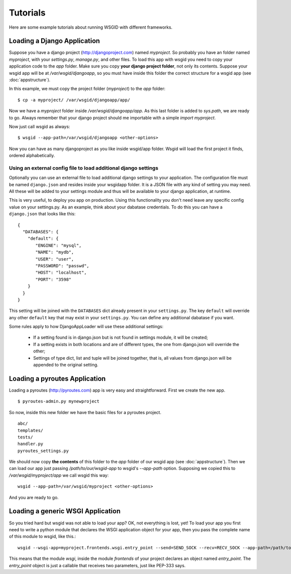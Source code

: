 Tutorials
=========


Here are some example tutorials about running WSGID with different frameworks.


.. _django:

Loading a Django Application
****************************


Suppose you have a django project (http://djangoproject.com) named *myproject*. So probably you have an folder named *myproject*, with your *settings.py*, *manage.py*, and other files.
To load this app with wsgid you need to copy your application code to the *app* folder. Make sure you copy **your django project folder**, not only its contents. Suppose your wsgid app will be at */var/wsgid/djangoapp*, so you must have inside this folder the correct structure for a wsgid app (see :doc:`appstructure`). 

In this example, we must copy the project folder (*myproject*) to the *app* folder: ::

    $ cp -a myproject/ /var/wsgid/djangoapp/app/

Now we have a *myproject* folder inside */var/wsgid/djangoapp/app*. As this last folder is added to *sys.path*, we are ready to go. Always remember that your django project should me importable with a simple *import myproject*.

Now just call wsgid as always: ::

    $ wsgid --app-path=/var/wsgid/djangoapp <other-options>

.. versionadded:: 0.4.0

Now you can have as many djangoproject as you like inside wsgid/app folder. Wsgid will load the first project it finds, ordered alphabetically.

.. _djangoconf:

Using an external config file to load additional django settings
----------------------------------------------------------------


.. versionadded:: 0.5.0


Optionally you can use an external file to load additional django settings to your application. The configuration file must be named ``django.json`` and resides inside your wsgidapp folder. It is a JSON file with any kind of setting you may need. All these will be added to your settings module and thus will be available to your django application, at runtime.

This is very useful, to deploy you app on production. Using this functionality you don't need leave any specific config value on your settings.py. As an example, think about your dabatase credentials. To do this you can have a ``django.json`` that looks like this: ::

     {
       "DATABASES": {
         "default": {
            "ENGINE": "mysql",
            "NAME": "mydb",
            "USER": "user",
            "PASSWORD": "passwd",
            "HOST": "localhost",
            "PORT": "3598"
         }
       }
     }

This setting will be joined with the ``DATABASES`` dict already present in your ``settings.py``. The key ``default`` will override any other ``default`` key that may exist in your ``settings.py``. You can define any additional dabatase if you want.

Some rules apply to how DjangoAppLoader will use these additional settings:

 * If a setting found is in django.json but is not found in settings module, it will be created;
 * If a setting exists in both locations and are of different types, the one from django.json will override the other;
 * Settings of type dict, list and tuple will be joined together, that is, all values from django.json will be appended to the original setting.

Loading a pyroutes Application
******************************

Loading a pyroutes (http://pyroutes.com) app is very easy and straightforward. First we create the new app. ::

    $ pyroutes-admin.py mynewproject

So now, inside this new folder we have the basic files for a pyroutes project. ::


    abc/
    templates/
    tests/
    handler.py
    pyroutes_settings.py

We should now copy **the contents** of this folder to the *app* folder of our wsgid app (see :doc:`appstructure`). Then we can load our app just passing */path/to/our/wsgid-app* to wsgid's *--app-path* option. Supposing we copied this to */var/wsgid/myproject/app* we call wsgid this way: ::

  wsgid --app-path=/var/wsgid/myproject <other-options>

And you are ready to go.


Loading a generic WSGI Application
**********************************

So you tried hard but wsgid was not able to load your app? OK, not everything is lost, yet! To load your app you first need to write a python module that declares the WSGI application object for your app, then you pass the complete name of this module to wsgid, like this.::

  wsgid --wsgi-app=myproject.frontends.wsgi.entry_point --send=SEND_SOCK --recv=RECV_SOCK --app-path=/path/to/the/wsgid-app

This means that the module *wsgi*, inside the module *frontends* of your project declares an object named *entry_point*. The *entry_point* object is just a callable that receives two parameters, just like PEP-333 says.

